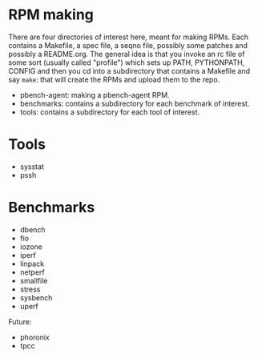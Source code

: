 
* RPM making

There are four directories of interest here, meant for making RPMs. Each
contains a Makefile, a spec file, a seqno file, possibly some patches
and possibly a README.org. The general idea is that you invoke an rc
file of some sort (usually called "profile") which sets up PATH,
PYTHONPATH, CONFIG and then you cd into a subdirectory that contains
a Makefile and say =make=: that will create the RPMs and upload them
to the repo.

- pbench-agent: making a pbench-agent RPM.
- benchmarks: contains a subdirectory for each benchmark of interest.
- tools: contains a subdirectory for each tool of interest.


* Tools

- sysstat
- pssh

* Benchmarks

- dbench
- fio
- iozone
- iperf
- linpack
- netperf
- smallfile
- stress
- sysbench
- uperf

Future:


- phoronix
- tpcc


